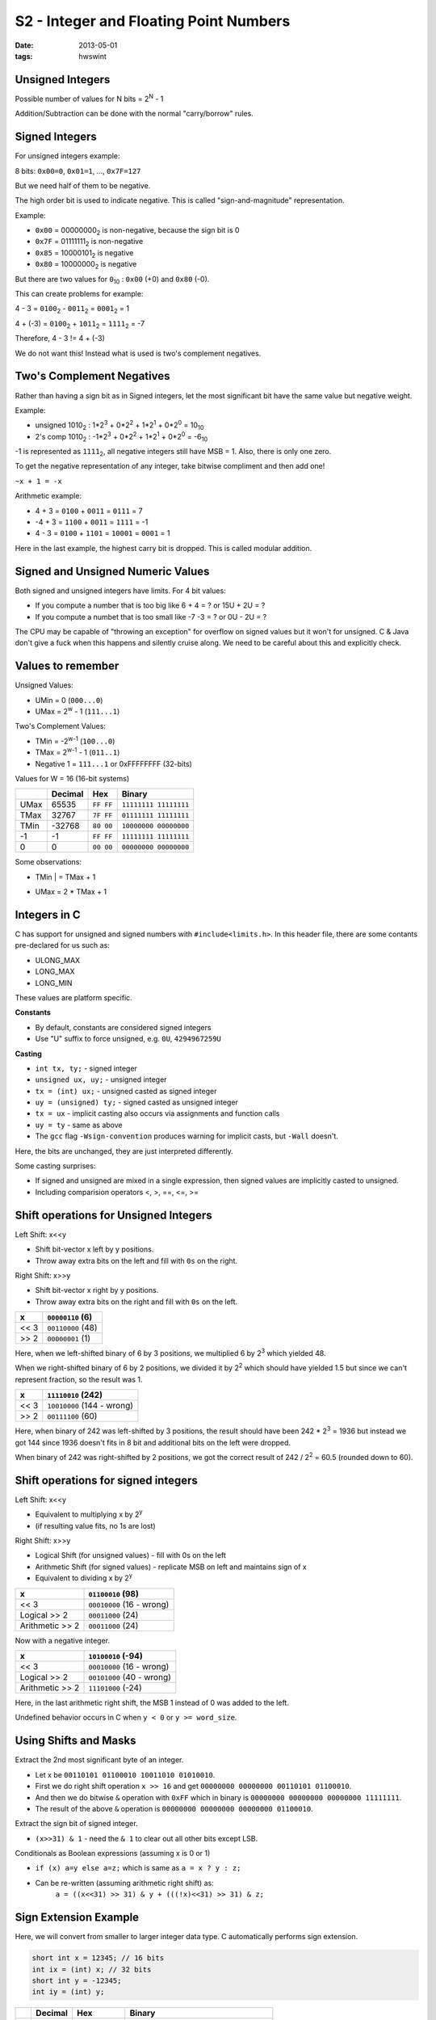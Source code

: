 S2 - Integer and Floating Point Numbers
=======================================

:date: 2013-05-01
:tags: hwswint


Unsigned Integers
-----------------

Possible number of values for N bits = 2\ :sup:`N`\  - 1

Addition/Subtraction can be done with the normal "carry/borrow" rules.


Signed Integers
---------------

For unsigned integers example:

8 bits: ``0x00=0``, ``0x01=1``, ..., ``0x7F=127``

But we need half of them to be negative.

The high order bit is used to indicate negative. This is called "sign-and-magnitude" representation.

Example:

- ``0x00`` = 00000000\ :sub:`2`\  is non-negative, because the sign bit is 0
- ``0x7F`` = 01111111\ :sub:`2`\  is non-negative
- ``0x85`` = 10000101\ :sub:`2`\  is negative
- ``0x80`` = 10000000\ :sub:`2`\  is negative

But there are two values for ``0``\ :sub:`10`\  : ``0x00`` (+0) and ``0x80`` (-0).

This can create problems for example:

4 - 3 = ``0100``\ :sub:`2`\  - ``0011``\ :sub:`2`\  = ``0001``\ :sub:`2`\  = 1

4 + (-3) = ``0100``\ :sub:`2`\  + ``1011``\ :sub:`2`\  = ``1111``\ :sub:`2`\  = -7

Therefore, 4 - 3 != 4 + (-3)

We do not want this! Instead what is used is two's complement negatives.


Two's Complement Negatives
--------------------------

Rather than having a sign bit as in Signed integers, let the most significant bit have the same value but negative weight.

Example:

- unsigned 1010\ :sub:`2`\  : 1*2\ :sup:`3`\  + 0*2\ :sup:`2`\  + 1*2\ :sup:`1`\  + 0*2\ :sup:`0`\  = 10\ :sub:`10`\
- 2's comp 1010\ :sub:`2`\  : -1*2\ :sup:`3`\  + 0*2\ :sup:`2`\  + 1*2\ :sup:`1`\  + 0*2\ :sup:`0`\  = -6\ :sub:`10`\

-1 is represented as ``1111``\ :sub:`2`\ , all negative integers still have MSB = 1. Also, there is only one zero.

To get the negative representation of any integer, take bitwise compliment and then add one!

``~x + 1 = -x``

Arithmetic example:

- 4 + 3 = ``0100`` + ``0011`` = ``0111`` = 7
- -4 + 3 = ``1100`` + ``0011`` = ``1111`` = -1
- 4 - 3 = ``0100`` + ``1101`` = ``10001`` = ``0001`` = 1

Here in the last example, the highest carry bit is dropped. This is called modular addition.


Signed and Unsigned Numeric Values
----------------------------------

Both signed and unsigned integers have limits. For 4 bit values:

- If you compute a number that is too big like 6 + 4 = ? or 15U + 2U = ?
- If you compute a numbet that is too small like -7 -3 = ? or 0U - 2U = ?

The CPU may be capable of "throwing an exception" for overflow on signed values but it won't for unsigned. C & Java don't give a fuck when this happens and silently cruise along. We need to be careful about this and explicitly check.


Values to remember
------------------

Unsigned Values:

- UMin = 0 (``000...0``)
- UMax = 2\ :sup:`w`\  - 1 (``111...1``)

Two's Complement Values:

- TMin = -2\ :sup:`w-1`\  (``100...0``)
- TMax = 2\ :sup:`w-1`\  - 1 (``011..1``)
- Negative 1 = ``111...1`` or 0xFFFFFFFF (32-bits)

Values for W = 16 (16-bit systems)

+---------+---------+-----------+-----------------------+
|         | Decimal + Hex       + Binary                |
+=========+=========+===========+=======================+
| UMax    | 65535   | ``FF FF`` | ``11111111 11111111`` |
+---------+---------+-----------+-----------------------+
| TMax    | 32767   | ``7F FF`` | ``01111111 11111111`` |
+---------+---------+-----------+-----------------------+
| TMin    | -32768  | ``80 00`` | ``10000000 00000000`` |
+---------+---------+-----------+-----------------------+
| -1      | -1      | ``FF FF`` | ``11111111 11111111`` |
+---------+---------+-----------+-----------------------+
| 0       | 0       | ``00 00`` | ``00000000 00000000`` |
+---------+---------+-----------+-----------------------+

Some observations:

- | TMin | = TMax + 1
- UMax = 2 * TMax + 1


Integers in C
-------------

C has support for unsigned and signed numbers with ``#include<limits.h>``. In this header file, there are some contants pre-declared for us such as:

- ULONG_MAX
- LONG_MAX
- LONG_MIN

These values are platform specific.

**Constants**

- By default, constants are considered signed integers
- Use "U" suffix to force unsigned, e.g. ``0U``, ``4294967259U``

**Casting**

- ``int tx, ty;`` - signed integer
- ``unsigned ux, uy;`` - unsigned integer
- ``tx = (int) ux;`` - unsigned casted as signed integer
- ``uy = (unsigned) ty;`` - signed casted as unsigned integer
- ``tx = ux`` - implicit casting also occurs via assignments and function calls
- ``uy = ty`` - same as above
- The ``gcc`` flag ``-Wsign-convention`` produces warning for implicit casts, but ``-Wall`` doesn't.

Here, the bits are unchanged, they are just interpreted differently.

Some casting surprises:

- If signed and unsigned are mixed in a single expression, then signed values are implicitly casted to unsigned.
- Including comparision operators <, >, ==, <=, >=


Shift operations for Unsigned Integers
--------------------------------------

Left Shift: x<<y

- Shift bit-vector x left by y positions.
- Throw away extra bits on the left and fill with ``0s`` on the right.


Right Shift: x>>y

- Shift bit-vector x right by y positions.
- Throw away extra bits on the right and fill with ``0s`` on the left.


+------+-------------------+
| x    | ``00000110`` (6)  |
+======+===================+
| << 3 | ``00110000`` (48) |
+------+-------------------+
| >> 2 | ``00000001`` (1)  |
+------+-------------------+

Here, when we left-shifted binary of 6 by 3 positions, we multiplied 6 by 2\ :sup:`3`\  which yielded 48.

When we right-shifted binary of 6 by 2 positions, we divided it by 2\ :sup:`2`\  which should have yielded 1.5 but since we can't represent fraction, so the result was 1.

+------+----------------------------+
| x    | ``11110010`` (242)         |
+======+============================+
| << 3 | ``10010000`` (144 - wrong) |
+------+----------------------------+
| >> 2 | ``00111100`` (60)          |
+------+----------------------------+

Here, when binary of 242 was left-shifted by 3 positions, the result should have been 242 * 2\ :sup:`3`\  = 1936 but instead we got 144 since 1936 doesn't fits in 8 bit and additional bits on the left were dropped.

When binary of 242 was right-shifted by 2 positions, we got the correct result of 242 / 2\ :sup:`2` \  = 60.5 (rounded down to 60).


Shift operations for signed integers
------------------------------------

Left Shift: x<<y

- Equivalent to multiplying x by 2\ :sup:`y` \ 
- (if resulting value fits, no 1s are lost)

Right Shift: x>>y

- Logical Shift (for unsigned values) - fill with 0s on the left
- Arithmetic Shift (for signed values) - replicate MSB on left and maintains sign of x
- Equivalent to dividing x by 2\ :sup:`y` \ 

+-----------------+---------------------------+
| x               | ``01100010`` (98)         |
+=================+===========================+
| << 3            | ``00010000`` (16 - wrong) |
+-----------------+---------------------------+
| Logical >> 2    | ``00011000`` (24)         |
+-----------------+---------------------------+
| Arithmetic >> 2 | ``00011000`` (24)         |
+-----------------+---------------------------+

Now with a negative integer.

+-----------------+---------------------------+
| x               | ``10100010`` (-94)        |
+=================+===========================+
| << 3            | ``00010000`` (16 - wrong) |
+-----------------+---------------------------+
| Logical >> 2    | ``00101000`` (40 - wrong) |
+-----------------+---------------------------+
| Arithmetic >> 2 | ``11101000`` (-24)        |
+-----------------+---------------------------+

Here, in the last arithmetic right shift, the MSB 1 instead of 0 was added to the left.

Undefined behavior occurs in C when ``y < 0`` or ``y >= word_size``.


Using Shifts and Masks
----------------------

Extract the 2nd most significant byte of an integer.

- Let x be ``00110101 01100010 10011010 01010010``.
- First we do right shift operation ``x >> 16`` and get ``00000000 00000000 00110101 01100010``.
- And then we do bitwise ``&`` operation with ``0xFF`` which in binary is ``00000000 00000000 00000000 11111111``.
- The result of the above ``&`` operation is ``00000000 00000000 00000000 01100010``.

Extract the sign bit of signed integer.

- ``(x>>31) & 1`` - need the ``& 1`` to clear out all other bits except LSB.

Conditionals as Boolean expressions (assuming x is 0 or 1)

- ``if (x) a=y else a=z;`` which is same as ``a = x ? y : z;``
- Can be re-written (assuming arithmetic right shift) as:
	``a = ((x<<31) >> 31) & y + (((!x)<<31) >> 31) & z;``


Sign Extension Example
----------------------

Here, we will convert from smaller to larger integer data type. C automatically performs sign extension.

.. code-block:: c

	short int x = 12345; // 16 bits
	int ix = (int) x; // 32 bits
	short int y = -12345;
	int iy = (int) y;

+----+---------+-----------------+-----------------------------------------+
|    | Decimal | Hex             | Binary                                  |
+====+=========+=================+=========================================+
| x  | 12345   | ``30 39``       | ``00110000 01101101``                   |
+----+---------+-----------------+-----------------------------------------+
| ix | 12345   | ``00 00 30 39`` | ``00000000 00000000 00110000 01101101`` |
+----+---------+-----------------+-----------------------------------------+
| y  | -12345  | ``CF C7``       | ``11001111 11000111``                   |
+----+---------+-----------------+-----------------------------------------+
| iy | -12345  | ``FF FF CF C7`` | ``11111111 11111111 11001111 11000111`` |
+----+---------+-----------------+-----------------------------------------+


Fractional Binary Numbers
-------------------------

Some examples:

- ``1011.101``\ :sub:`2` \  is equal to ``8 + 2 + 1 + 1/2 + 1/8``\ :sub:`10` \ .
- 5 and 3/4 = ``101.11``\ :sub:`2` \ 
- 2 and 7/8 = ``10.111``\ :sub:`2` \ 
- 63/64 = ``0.111111``\ :sub:`2` \ 

Observations:

- Divide by 2 by shifting right
- Multiply by 2 by shifting left
- Numbers of form 0.111111111....\ :sub:`2` \  are just below 1.0
    1/2 + 1/4 + 1/8 + ... + 1/2\ :sup:`i` \  + ... ---> 1.0
    Shorthand notation for all 1 bits to the right of binary point: 1.0 - e (epsilon)

Limitations:

- Can only exactly represent numbers that can be written as x * 2\ :sup:`y` \ 
- Other rational numbers have repeating bit representations, e.g.:
    - ``1/3`` = 0.0101010101[01]\ :sub:`...2` \ 
	- ``1/5`` = 0.001100110011[0011]\ :sub:`...2` \ 
	- ``1/10`` = 0.0001100110011[0011]\ :sub:`...2` \ 


Fixed Point Representations
---------------------------

We might try representing fractional binary numbers by picking a fixed place for an implied binary point.

Lets do that, using 8-bit fixed point numbers as an example:

- #1 the binary point is between bits 2 and 3
    b\ :sub:`7` \ b\ :sub:`6` \ b\ :sub:`5` \ b\ :sub:`4` \ b\ :sub:`3` \  [.] b\ :sub:`2` \ b\ :sub:`1` \ b\ :sub:`0` \  - The maximum value that can be represented with this is 31 and 7/8.
- #2: the binary point is between bits 4 and 5
    b\ :sub:`7` \ b\ :sub:`6` \ b\ :sub:`5` \  [.] b\ :sub:`4` \ b\ :sub:`3` \ b\ :sub:`2` \ b\ :sub:`1` \ b\ :sub:`0` \  - The maximum value that can be represented with this is 7 and 31/32.

The position of the binary point affects the range and precision of the representation.

- range: diff between largest and smallest numbers possible
- precision: smallest possible difference between any two numbers

One of the pros of fixed point representations is that it's simple. The same hardware that does integer arithmetic can do fixed point arithmetic.

But there is a bigger con to it. There is no good way to pick where the fixed point should be. Either the precision or the range has to be sacrificed each time. **This is why fixed point representations are not used.**


IEEE Floating Point
-------------------

It is analogous to scientific notation. For example, we represent 12000000 as 1.2 x 10\ :sup:`7` \ ; and 0.0000012 as 1.2 x 10\ :sup:`-6` \ . In C, these can be written as ``1.2e7`` and ``1.2e-7`` respectively.

This is an IEEE standard established in 1985 for floating point arithmetic and is supported by all major CPUs today. This is fast at hardware level but is numerically well behaved.


Floating Point Representation
-----------------------------

Numerical form:

V\ :sub:`10` \  = (-1)\ :sup:`s` \  * M * 2\ :sup:`E` \ 

- Sign bit s determines whether the number is negative or positive
- Significand (mantissa) M normally a fraction value in range [1.0, 2.0)
- Exponent E weights value by a (possibly negative) power of two


Representation in memory

- MSB s is sign bit s
- exp field encodes E (but is not equal to E)
- frac field encodes M (but is not equal to M)

+---+------------+-------------------------+
| s | exp        | frac                    |
+---+------------+-------------------------+


Single precision: 32 bits

+-------+---------------+------------------------------+
| s (1) | exp (8)       | frac (23 bits)               |
+-------+---------------+------------------------------+


Double precision: 64 bits

+-------+---------------+------------------------------+
| s (1) | exp (11)      | frac (52 bits)               |
+-------+---------------+------------------------------+


Normalization and Special Values
--------------------------------

Normalized means the mantissa M has the form 1.xxxxxx

- 0.0011 x 2\ :sup:`5` \  and 1.1 x 2\ :sup:`3` \ represent the same number, but the latter makes better use of the available bits.
- Since we know that mantissa starts with a 1, we don't bother to store it thus saving a bit.

Now, how do we represent ``0.0``? Or special/undefined values like ``1.0/0.0``?

For these cases, there are some special values reserved for ``exp`` and ``frac``.

- A bit pattern ``00...0`` represents zero
- If ``exp == 11...1`` and ``frac == 00...0``, it represents infinity
    e.g. 1.0/0.0 = -1.0/-0.0 = +infinity, 1.0/-0.0 = -1.0/0.0 = -infinity
- If ``exp == 11...1`` and ``frac != 00...0``, it represents ``NaN``: `Not a Number`.
    Results from operations with undefined results, e.g. sqrt(-1), infinity, -infinity, infinity * 0


Since, ``000...0`` and ``111...1`` are already reserved above as special values, we can't use them.

So, the condition: ``exp != 000...0 and exp != 111...1``.

**Exponent is coded as biased value:** ``E = exp - Bias``

- ``exp`` is an unsigned value ranging from 1 to 2\ :sup:`k` \  - 2 (k == # bits in the ``exp``)
- Bias = 2\ :sup:`k-1` \  - 1
    - Single precision: 127  (so exp: 1...254, E: -126...127)
    - Double precision: 1023 (so exp: 1...2046, E: -1022...1023)
- This enables negative values for E, for representing very small values.

**Significand coded with implied leading 1**: ``M = 1.xxx...x``\ :sub:`2` \ 

- ``xxx...x``: the n bits of frac
- Minimum when 000...0 (M = 1.0)
- Maximum when 111...1 (M = 2.0 - e(epsilon))
- Get extra leading bit for "free"


Normalized Encoding Example
---------------------------

**Value**: ``float f = 12345.0;`` (with single precision, 32-bits)

``12345``\ :sub:`2` \  = ``11000000111001``\ :sub:`2` \  = ``1.1000000111001``\ :sub:`2` \  x 2\ :sup:`13` \ 

**Singnificand**:

M    = ``1.1000000111001``\ :sub:`2` \ 
frac = ``10000001110010000000000``\ :sub:`2` \ 

**Exponent**: E = exp - Bias, so exp = E + Bias

E = 13, Bias = 127, so exp = 140 = ``10001100``\ :sub:`2` \ 

Result

+-------+---------------+------------------------------+
| s (1) | exp (8)       | frac (23 bits)               |
+-------+---------------+------------------------------+
| 0     | 10001100      | 10000001110010000000000      |
+-------+---------------+------------------------------+


Floating Point Operations
-------------------------

Unlike the representation for integers, the representation for floating-point number is not exact because mantissa doesn't go on forever and stops at 23 bits or even 52 bits in double precision.

Basic idea:

- First, compute the exact result
- Then, round the result to make it fit into desired precision:
    - Possibly overflow if the exponent is too large
    - Possibly drop least significant bits of significand to fit into ``frac``

For rounding a value, there are many possible rounding modes like round towards zero, round down, round up, round to nearest value and round to even. With most of these values, errors start accumulating when rounding is repeated on the same value and this causes statistical bias. However, with round to even avoids this bias by rounding up about half the time and rounding down half the time. The **default rounding mode for IEEE floating point is Round-to-even**.

If overflow of the exponent occurs, result will be infinity or -infinity. Floats with value of inifinity, -inifinity and NaN can be used in operations but the result is usually still inifinity, -inifinity, or NaN.

**Floating point operations are not always associative or distributive, due to rounding!**

- (3.14 + 1e10) - 1e10 != 3.14 + (1e10 - 1e10)
- 1e20 * (1e20 - 1e20) != (1e20 * 1e20) - (1e20 * 1e20)

Here, in the first example, in the LSH, when ``(3.14 + 1e10)`` is computed, ``3.14`` so small against ``1e10`` that after adding these two and trying to fit it into the 23 bits, the least significant bits are dropped and thus the result is ``1e10``. So, LSH computes to ``1e10 - 1e10 = 0``. While on the RHS, ``3.14 + (1e10 - 1e10) = 3.14``.

In the second example, LSH simply computes to ``0``. While on the RHS, ``(1e20 * 1e20)`` causes overflow and results infinity. So, RHS computes to ``infinity - infinity = infinity``.


Floating Point in C
-------------------

C offers two levels of precision

- ``float`` - single precision (32-bit)
- ``double`` - double precision (64-bit)

Default rounding mode is round-to-even. There is a header file ``#include <math.h>`` to get INFINITY and NAN constants.

**Equality comparisions ``==`` between floating point numbers are tricky, and ofter return unexpected results. AVOID THEM!!!** Rather, subtract them and test if the value is small.


Coversion between data types
----------------------------

Casting between int, float, and double changes the bit representation.

- ``int --> float`` - May be rounded but overflow not possible since float can accomodate much larger values than int.
- ``int --> double`` - Exact conversion as long as int has <= 53-bit word size since double has 52 bits for mantissa part (the leading 1 is not stored to the int can be 52+1 bit long) else rounding occurs.
- ``float --> double`` - Exact conversion since float is 32-bits and 64-bits, so double can definitely store a float representation in it.
- ``double or float --> int`` - Fractional part is truncated (rounded towards zero). And if the double/float representation is too large or too small, then int is generally set as Tmin or NaN or infinity...


Summary
-------

Zero

+---+----------+-------------------------+
| 0 | 00000000 | 00000000000000000000000 |
+---+----------+-------------------------+


Normalized values

+---+-----------------------+-------------------+
| s | 1 to 2\ :sup:`k` \ -2 | significand = 1.M |
+---+-----------------------+-------------------+


Infinity

+---+----------+-------------------------+
| s | 11111111 | 00000000000000000000000 |
+---+----------+-------------------------+


NaN

+---+----------+-------------------------+
| s | 11111111 | non-zero                |
+---+----------+-------------------------+


Denormalized values

+---+----------+-------------------------+
| s | 00000000 | significand = 0.M       |
+---+----------+-------------------------+


As with integers, float suffers from fixed number of bits available to represent them.

- Can get overflow/underflow, just like ints
- Some "simple fractions" have no exact representations (e.g. 0.2)
- Can also lose precision, unlike ints. Every operation gets a slightly wrong result.

Mathematically equivalent ways of writing an expression may compute differet results.

Never test floating point values for equality.








